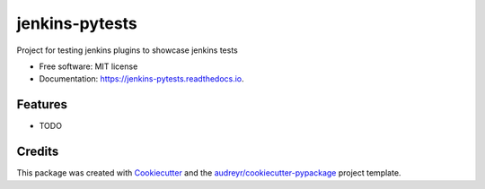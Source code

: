 ===============
jenkins-pytests
===============


.. image:: https://img.shields.io/pypi/v/jenkins_pytests.svg
        :target: https://pypi.python.org/pypi/jenkins_pytests

.. image:: https://img.shields.io/travis/rp4fx12/jenkins_pytests.svg
        :target: https://travis-ci.org/rp4fx12/jenkins_pytests

.. image:: https://readthedocs.org/projects/jenkins-pytests/badge/?version=latest
        :target: https://jenkins-pytests.readthedocs.io/en/latest/?badge=latest
        :alt: Documentation Status




Project for testing jenkins plugins to showcase jenkins tests


* Free software: MIT license
* Documentation: https://jenkins-pytests.readthedocs.io.


Features
--------

* TODO

Credits
-------

This package was created with Cookiecutter_ and the `audreyr/cookiecutter-pypackage`_ project template.

.. _Cookiecutter: https://github.com/audreyr/cookiecutter
.. _`audreyr/cookiecutter-pypackage`: https://github.com/audreyr/cookiecutter-pypackage
